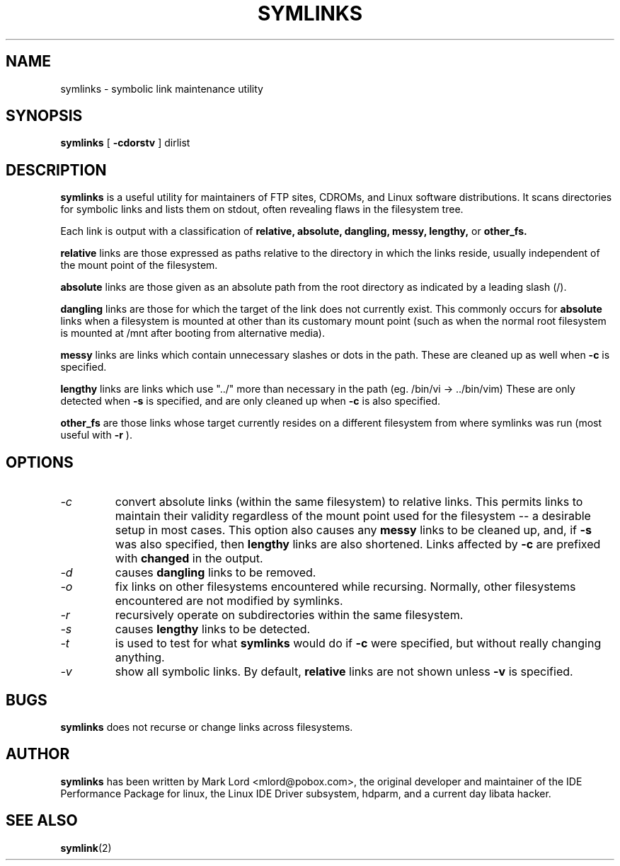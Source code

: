 .TH SYMLINKS 8 "October 2008" "Version 1.4"

.SH NAME
symlinks \- symbolic link maintenance utility
.SH SYNOPSIS
.B symlinks
[
.B -cdorstv
]
dirlist
.SH DESCRIPTION
.BI symlinks
is a useful utility for maintainers of FTP sites, CDROMs,
and Linux software distributions.
It scans directories for symbolic links and lists them on stdout,
often revealing flaws in the filesystem tree.
.PP
Each link is output with a classification of
.B relative,
.B absolute,
.B dangling,
.B messy,
.B lengthy,
or
.B other_fs.
.PP
.B relative
links are those expressed as paths relative to the directory in which
the links reside, usually independent of the mount point of the filesystem.
.PP
.B absolute
links are those given as an absolute path from the root directory
as indicated by a leading slash (/).
.PP
.B dangling
links are those for which the target of the link does not currently exist.
This commonly occurs for
.B absolute
links when a filesystem is mounted at other than its
customary mount point (such as when the normal root filesystem is
mounted at /mnt after booting from alternative media).
.PP
.B messy
links are links which contain unnecessary slashes or dots in the path.
These are cleaned up as well when
.B -c
is specified.
.PP
.B lengthy
links are links which use "../" more than necessary in the path
(eg.  /bin/vi -> ../bin/vim)
These are only detected when
.B -s
is specified, and are only cleaned up when
.B -c
is also specified.
.PP
.B other_fs
are those links whose target currently resides on a different filesystem
from where symlinks was run (most useful with
.B -r
).
.PP
.SH OPTIONS
.TP
.I -c 
convert absolute links (within the same filesystem) to relative links.
This permits links to maintain their validity regardless of the mount
point used for the filesystem -- a desirable setup in most cases.
This option also causes any
.B messy
links to be cleaned up, and, if
.B -s
was also specified, then
.B lengthy
links are also shortened.
Links affected by
.B -c
are prefixed with
.B changed
in the output.
.TP
.I -d
causes
.B dangling
links to be removed.
.TP
.I -o 
fix links on other filesystems encountered while recursing.
Normally, other filesystems encountered are not modified by symlinks.
.TP
.I -r 
recursively operate on subdirectories within the same filesystem.
.TP
.I -s
causes
.B lengthy
links to be detected.
.TP
.I -t
is used to test for what
.B symlinks
would do if
.B -c
were specified, but without really changing anything.
.TP
.I -v 
show all symbolic links.  By default, 
.B relative
links are not shown unless 
.B -v
is specified.
.PP
.SH BUGS
.B symlinks
does not recurse or change links across filesystems.
.PP
.SH AUTHOR
.B symlinks 
has been written by Mark Lord <mlord@pobox.com>, the original developer and maintainer
of the IDE Performance Package for linux, the Linux IDE Driver subsystem, hdparm, and a current day libata hacker.
.SH SEE ALSO
.BR symlink (2)
